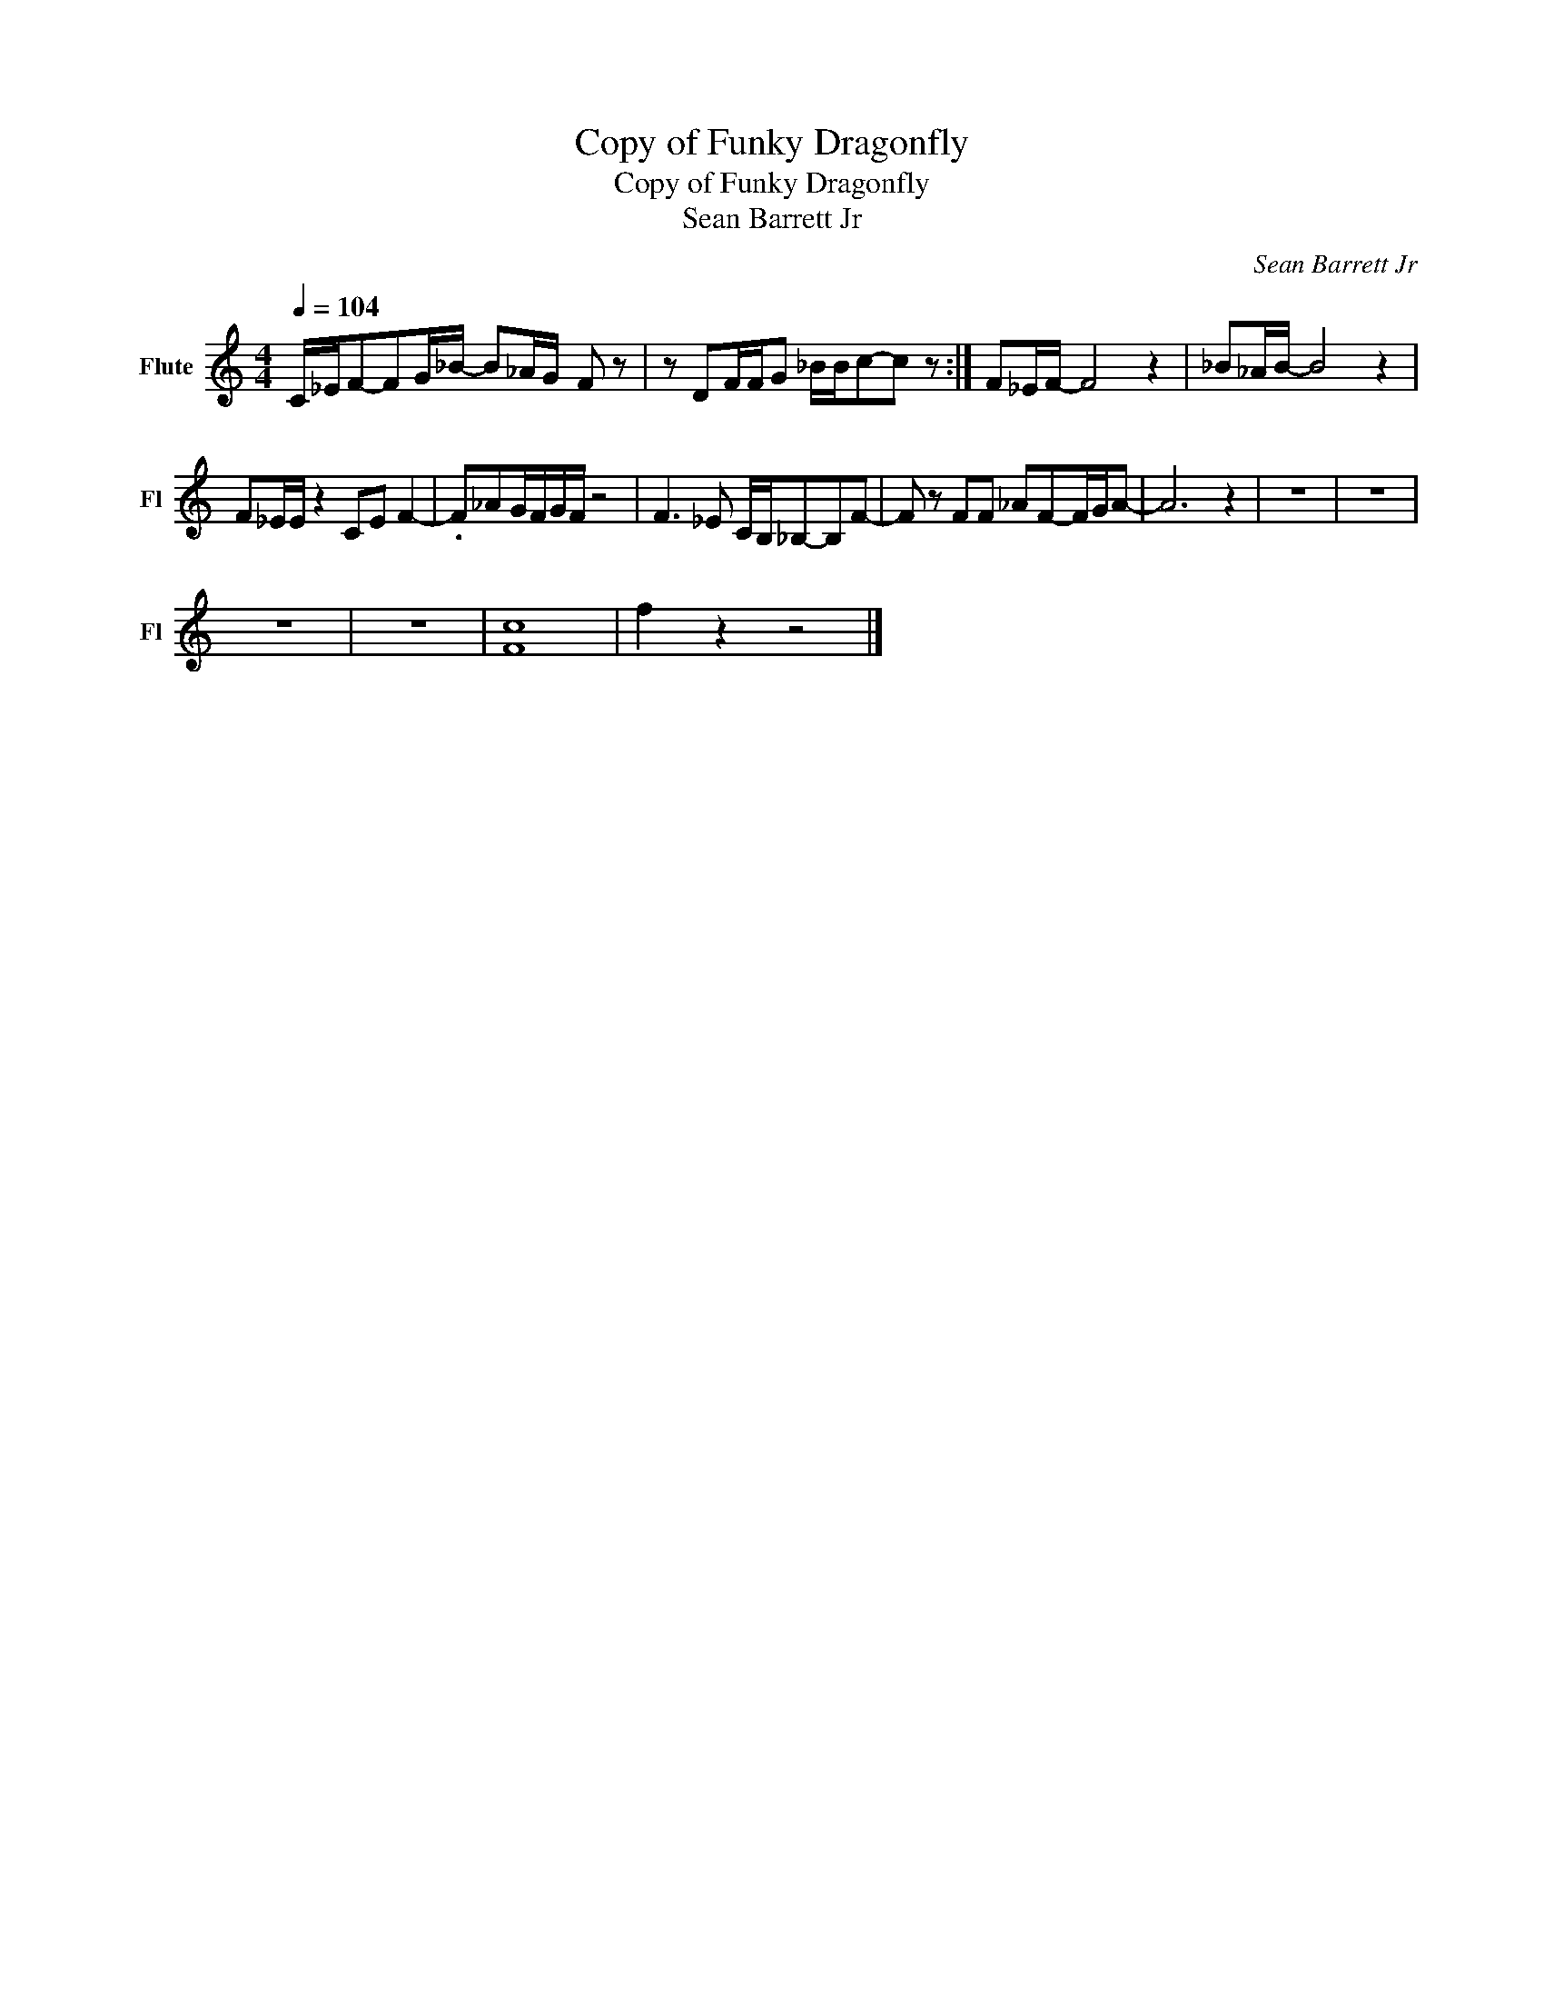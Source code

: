 X:1
T:Copy of Funky Dragonfly
T:Copy of Funky Dragonfly
T:Sean Barrett Jr
C:Sean Barrett Jr
Z:All Rights Reserved
L:1/8
Q:1/4=104
M:4/4
K:C
V:1 treble nm="Flute" snm="Fl"
%%MIDI program 73
V:1
 C/_E/F-FG/_B/- B_A/G/- F z | z DF/F/G- _B/B/c-c z :| F_E/F/- F4 z2 | _B_A/B/- B4 z2 | %4
 F_E/E/ z2 CE F2- | .F_AG/F/G/F/ z4 | F3 _E C/B,/_B,-B,F- | F z FF _AF-F/G/A- | A6 z2 | z8 | z8 | %11
 z8 | z8 | [Fc]8 | f2 z2 z4 |] %15

